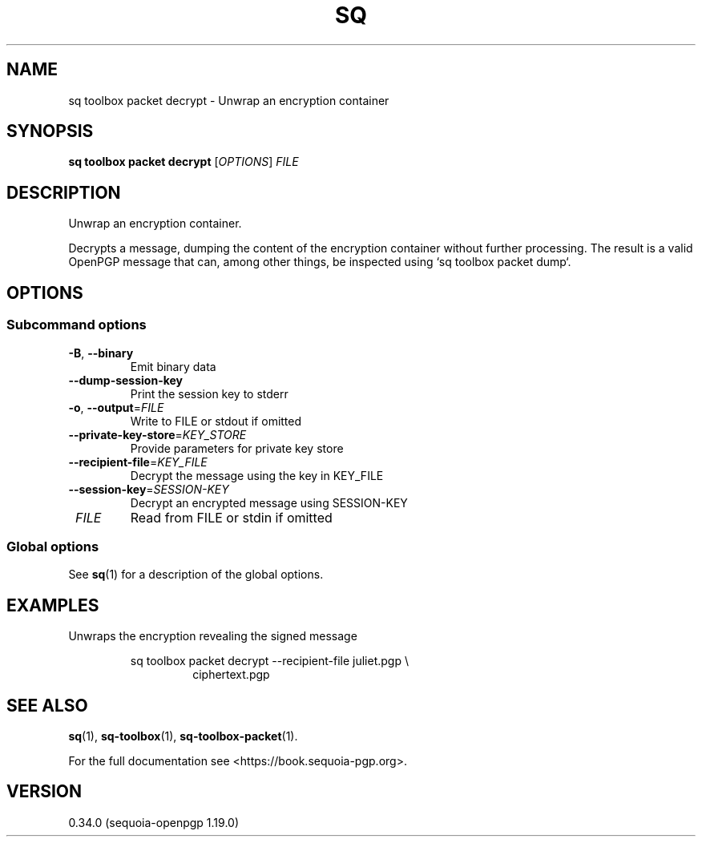 .TH SQ 1 0.34.0 "Sequoia PGP" "User Commands"
.SH NAME
sq toolbox packet decrypt \- Unwrap an encryption container
.SH SYNOPSIS
.br
\fBsq toolbox packet decrypt\fR [\fIOPTIONS\fR] \fIFILE\fR
.SH DESCRIPTION
Unwrap an encryption container.
.PP
Decrypts a message, dumping the content of the encryption container
without further processing.  The result is a valid OpenPGP message
that can, among other things, be inspected using `sq toolbox packet dump`.
.PP


.SH OPTIONS
.SS "Subcommand options"
.TP
\fB\-B\fR, \fB\-\-binary\fR
Emit binary data
.TP
\fB\-\-dump\-session\-key\fR
Print the session key to stderr
.TP
\fB\-o\fR, \fB\-\-output\fR=\fIFILE\fR
Write to FILE or stdout if omitted
.TP
\fB\-\-private\-key\-store\fR=\fIKEY_STORE\fR
Provide parameters for private key store
.TP
\fB\-\-recipient\-file\fR=\fIKEY_FILE\fR
Decrypt the message using the key in KEY_FILE
.TP
\fB\-\-session\-key\fR=\fISESSION\-KEY\fR
Decrypt an encrypted message using SESSION\-KEY
.TP
 \fIFILE\fR
Read from FILE or stdin if omitted
.SS "Global options"
See \fBsq\fR(1) for a description of the global options.
.SH EXAMPLES
.PP

.PP
Unwraps the encryption revealing the signed message
.PP
.nf
.RS
sq toolbox packet decrypt \-\-recipient\-file juliet.pgp \\
.RE
.RS
.RS
ciphertext.pgp
.RE
.RE
.fi
.SH "SEE ALSO"
.nh
\fBsq\fR(1), \fBsq\-toolbox\fR(1), \fBsq\-toolbox\-packet\fR(1).
.hy
.PP
For the full documentation see <https://book.sequoia\-pgp.org>.
.SH VERSION
0.34.0 (sequoia\-openpgp 1.19.0)
